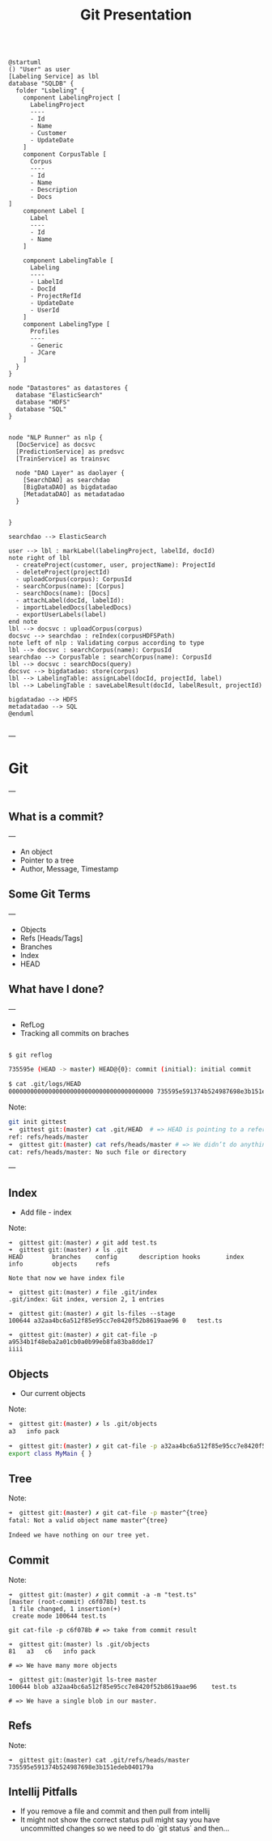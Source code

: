 #+TITLE: Git Presentation

#+begin_src plantuml :file arch.png

@startuml
() "User" as user
[Labeling Service] as lbl  
database "SQLDB" {
  folder "Lsbeling" {
    component LabelingProject [
      LabelingProject
      ----
      - Id
      - Name
      - Customer
      - UpdateDate
    ]
    component CorpusTable [
      Corpus
      ----
      - Id 
      - Name
      - Description
      - Docs
]
    component Label [
      Label
      ----
      - Id
      - Name
    ]

    component LabelingTable [
      Labeling
      ----
      - LabelId
      - DocId
      - ProjectRefId
      - UpdateDate
      - UserId
    ]
    component LabelingType [
      Profiles
      ----
      - Generic
      - JCare 
    ]
  } 
}

node "Datastores" as datastores {
  database "ElasticSearch"
  database "HDFS"
  database "SQL"
}


node "NLP Runner" as nlp {
  [DocService] as docsvc
  [PredictionService] as predsvc
  [TrainService] as trainsvc

  node "DAO Layer" as daolayer {
    [SearchDAO] as searchdao
    [BigDataDAO] as bigdatadao
    [MetadataDAO] as metadatadao
  }


} 

searchdao --> ElasticSearch

user --> lbl : markLabel(labelingProject, labelId, docId)
note right of lbl 
  - createProject(customer, user, projectName): ProjectId
  - deleteProject(projectId)
  - uploadCorpus(corpus): CorpusId
  - searchCorpus(name): [Corpus]
  - searchDocs(name): [Docs]
  - attachLabel(docId, labelId): 
  - importLabeledDocs(labeledDocs)
  - exportUserLabels(label)
end note
lbl --> docsvc : uploadCorpus(corpus)
docsvc --> searchdao : reIndex(corpusHDFSPath)
note left of nlp : Validating corpus according to type
lbl --> docsvc : searchCorpus(name): CorpusId
searchdao --> CorpusTable : searchCorpus(name): CorpusId
lbl --> docsvc : searchDocs(query)
docsvc --> bigdatadao: store(corpus)
lbl --> LabelingTable: assignLabel(docId, projectId, label)
lbl --> LabelingTable : saveLabelResult(docId, labelResult, projectId)

bigdatadao --> HDFS
metadatadao --> SQL
@enduml

#+end_src

---

* Git

---

** What is a commit?

---

- An object
- Pointer to a tree
- Author, Message, Timestamp

** Some Git Terms

---

- Objects
- Refs [Heads/Tags]
- Branches
- Index
- HEAD

** What have I done?

---

 -  RefLog
 - Tracking all commits on braches

 #+BEGIN_SRC bash

 $ git reflog

 735595e (HEAD -> master) HEAD@{0}: commit (initial): initial commit

 $ cat .git/logs/HEAD     
 0000000000000000000000000000000000000000 735595e591374b524987698e3b151edeb040179a Tomer Ben David <tomer.bendavid@thomsonreuters.com> 1524558335 +0300  commit (initial): initial commit

 #+END_SRC

Note:
#+BEGIN_SRC bash
git init gittest
➜  gittest git:(master) cat .git/HEAD  # => HEAD is pointing to a reference
ref: refs/heads/master
➜  gittest git:(master) cat refs/heads/master # => We didn’t do anything yet no such file
cat: refs/heads/master: No such file or directory
#+END_SRC

---

** Index

- Add file - index

Note:
#+BEGIN_SRC 
➜  gittest git:(master) ✗ git add test.ts
➜  gittest git:(master) ✗ ls .git
HEAD        branches    config      description hooks       index       info        objects     refs

Note that now we have index file

➜  gittest git:(master) ✗ file .git/index
.git/index: Git index, version 2, 1 entries

➜  gittest git:(master) ✗ git ls-files --stage
100644 a32aa4bc6a512f85e95cc7e8420f52b8619aae96 0	test.ts

➜  gittest git:(master) ✗ git cat-file -p a9534b1f48eba2a01cb0a0b99eb8fa83ba8dde17 
iiii
#+END_SRC

** Objects

- Our current objects

Note:
#+BEGIN_SRC bash
➜  gittest git:(master) ✗ ls .git/objects
a3   info pack

➜  gittest git:(master) ✗ git cat-file -p a32aa4bc6a512f85e95cc7e8420f52b8619aae96
export class MyMain { }
#+END_SRC

** Tree

Note:
#+BEGIN_SRC bash
➜  gittest git:(master) ✗ git cat-file -p master^{tree}
fatal: Not a valid object name master^{tree}

Indeed we have nothing on our tree yet.
#+END_SRC

** Commit

Note:
#+BEGIN_SRC 
➜  gittest git:(master) ✗ git commit -a -m "test.ts"
[master (root-commit) c6f078b] test.ts
 1 file changed, 1 insertion(+)
 create mode 100644 test.ts

git cat-file -p c6f078b # => take from commit result

➜  gittest git:(master) ls .git/objects 
81   a3   c6   info pack

# => We have many more objects

➜  gittest git:(master)git ls-tree master                                
100644 blob a32aa4bc6a512f85e95cc7e8420f52b8619aae96    test.ts

# => We have a single blob in our master.
#+END_SRC

** Refs

Note:
#+BEGIN_SRC 
➜  gittest git:(master) cat .git/refs/heads/master
735595e591374b524987698e3b151edeb040179a
#+END_SRC

** Intellij Pitfalls

- If you remove a file and commit and then pull from intellij
- It might not show the correct status pull might say you have uncommitted changes so we need to do `git status` and then...
